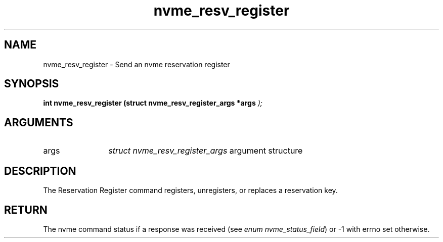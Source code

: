 .TH "nvme_resv_register" 9 "nvme_resv_register" "April 2025" "libnvme API manual" LINUX
.SH NAME
nvme_resv_register \- Send an nvme reservation register
.SH SYNOPSIS
.B "int" nvme_resv_register
.BI "(struct nvme_resv_register_args *args "  ");"
.SH ARGUMENTS
.IP "args" 12
\fIstruct nvme_resv_register_args\fP argument structure
.SH "DESCRIPTION"
The Reservation Register command registers, unregisters, or replaces a
reservation key.
.SH "RETURN"
The nvme command status if a response was received (see
\fIenum nvme_status_field\fP) or -1 with errno set otherwise.
